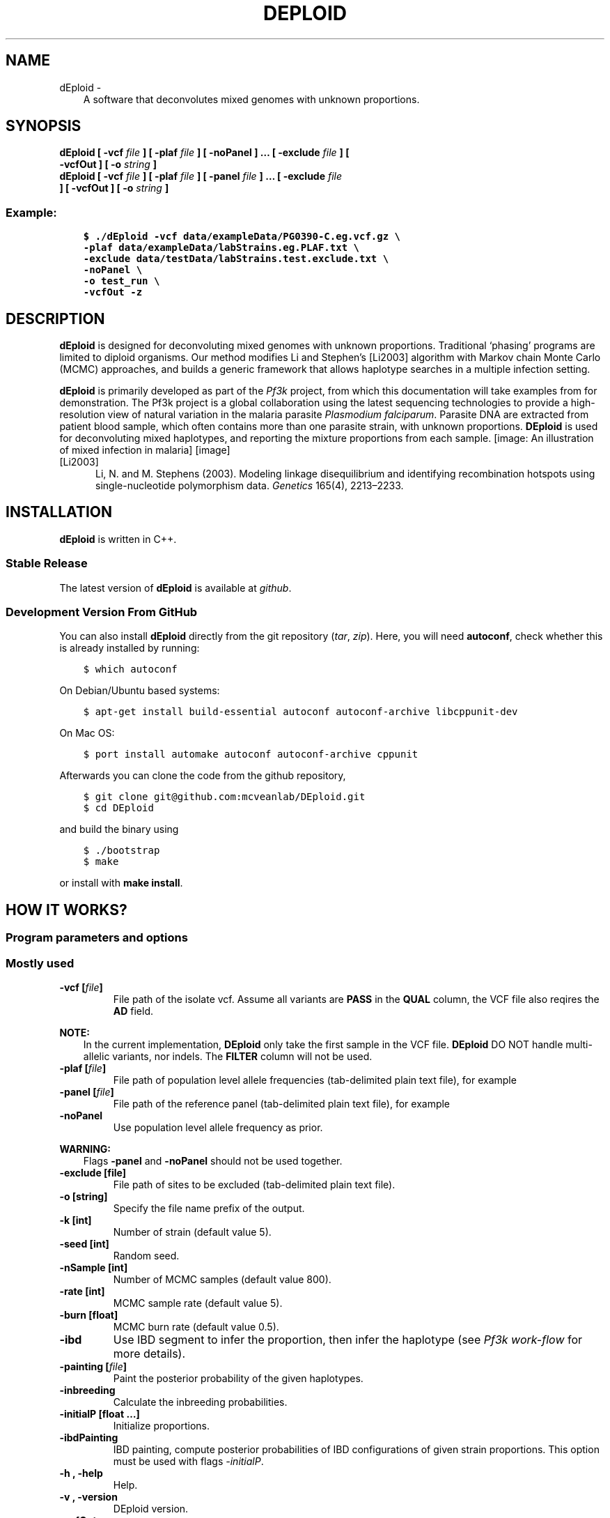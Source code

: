 .\" Man page generated from reStructuredText.
.
.TH "DEPLOID" "1" "Nov 03, 2019" "v0.6-beta" "DEploid"
.SH NAME
dEploid \- 
.
.nr rst2man-indent-level 0
.
.de1 rstReportMargin
\\$1 \\n[an-margin]
level \\n[rst2man-indent-level]
level margin: \\n[rst2man-indent\\n[rst2man-indent-level]]
-
\\n[rst2man-indent0]
\\n[rst2man-indent1]
\\n[rst2man-indent2]
..
.de1 INDENT
.\" .rstReportMargin pre:
. RS \\$1
. nr rst2man-indent\\n[rst2man-indent-level] \\n[an-margin]
. nr rst2man-indent-level +1
.\" .rstReportMargin post:
..
.de UNINDENT
. RE
.\" indent \\n[an-margin]
.\" old: \\n[rst2man-indent\\n[rst2man-indent-level]]
.nr rst2man-indent-level -1
.\" new: \\n[rst2man-indent\\n[rst2man-indent-level]]
.in \\n[rst2man-indent\\n[rst2man-indent-level]]u
..
.INDENT 0.0
.INDENT 3.5
A software that deconvolutes mixed genomes with unknown proportions.
.UNINDENT
.UNINDENT
.SH SYNOPSIS
.INDENT 0.0
.TP
.B dEploid [ \-vcf \fIfile\fP ] [ \-plaf \fIfile\fP ] [ \-noPanel ] … [ \-exclude \fIfile\fP ] [ \-vcfOut ] [ \-o \fIstring\fP ] 

.TP
.B dEploid [ \-vcf \fIfile\fP ] [ \-plaf \fIfile\fP ] [ \-panel \fIfile\fP ] … [ \-exclude \fIfile\fP ] [ \-vcfOut ] [ \-o \fIstring\fP ] 

.UNINDENT
.SS Example:
.INDENT 0.0
.INDENT 3.5
.sp
.nf
.ft C
$ ./dEploid \-vcf data/exampleData/PG0390\-C.eg.vcf.gz \e
\-plaf data/exampleData/labStrains.eg.PLAF.txt \e
\-exclude data/testData/labStrains.test.exclude.txt \e
\-noPanel \e
\-o test_run \e
\-vcfOut \-z
.ft P
.fi
.UNINDENT
.UNINDENT
.SH DESCRIPTION
.sp
\fBdEploid\fP is designed for deconvoluting mixed genomes with unknown proportions. Traditional ‘phasing’ programs are limited to diploid organisms. Our method modifies Li and Stephen’s [Li2003] algorithm with Markov chain Monte Carlo (MCMC) approaches, and builds a generic framework that allows haplotype searches in a multiple infection setting.
.sp
\fBdEploid\fP is primarily developed as part of the \fI\%Pf3k\fP project, from which this documentation will take examples from for demonstration. The Pf3k project is a global collaboration using the latest sequencing technologies to provide a high\-resolution view of natural variation in the malaria parasite \fIPlasmodium falciparum\fP\&. Parasite DNA are extracted from patient blood sample, which often contains more than one parasite strain, with unknown proportions. \fBDEploid\fP is used for deconvoluting mixed haplotypes, and reporting the mixture proportions from each sample.
[image: An illustration of mixed infection in malaria]
[image]
.IP [Li2003] 5
Li, N. and M. Stephens (2003). Modeling linkage disequilibrium and identifying recombination hotspots using single\-nucleotide polymorphism data. \fIGenetics\fP 165(4), 2213–2233.
.SH INSTALLATION
.sp
\fBdEploid\fP is written in C++.
.SS Stable Release
.sp
The latest version of \fBdEploid\fP is available at \fI\%github\fP\&.
.SS Development Version From GitHub
.sp
You can also install \fBdEploid\fP directly from the git repository (\fI\%tar\fP, \fI\%zip\fP). Here, you will need \fBautoconf\fP, check whether this is already installed by running:
.INDENT 0.0
.INDENT 3.5
.sp
.nf
.ft C
$ which autoconf
.ft P
.fi
.UNINDENT
.UNINDENT
.sp
On Debian/Ubuntu based systems:
.INDENT 0.0
.INDENT 3.5
.sp
.nf
.ft C
$ apt\-get install build\-essential autoconf autoconf\-archive libcppunit\-dev
.ft P
.fi
.UNINDENT
.UNINDENT
.sp
On Mac OS:
.INDENT 0.0
.INDENT 3.5
.sp
.nf
.ft C
$ port install automake autoconf autoconf\-archive cppunit
.ft P
.fi
.UNINDENT
.UNINDENT
.sp
Afterwards you can clone the code from the github repository,
.INDENT 0.0
.INDENT 3.5
.sp
.nf
.ft C
$ git clone git@github.com:mcveanlab/DEploid.git
$ cd DEploid
.ft P
.fi
.UNINDENT
.UNINDENT
.sp
and build the binary using
.INDENT 0.0
.INDENT 3.5
.sp
.nf
.ft C
$ ./bootstrap
$ make
.ft P
.fi
.UNINDENT
.UNINDENT
.sp
or install with \fBmake install\fP\&.
.SH HOW IT WORKS?
.SS Program parameters and options
.SS Mostly used
.INDENT 0.0
.TP
.B \-vcf [\fIfile\fP]
File path of the isolate vcf. Assume all variants are \fBPASS\fP in the \fBQUAL\fP column, the VCF file also reqires the \fBAD\fP field.
.UNINDENT
.sp
\fBNOTE:\fP
.INDENT 0.0
.INDENT 3.5
In the current implementation, \fBDEploid\fP only take the first sample in the VCF file. \fBDEploid\fP DO NOT handle multi\-allelic variants, nor indels. The \fBFILTER\fP column will not be used.
.UNINDENT
.UNINDENT
.INDENT 0.0
.TP
.B \-plaf [\fIfile\fP]
File path of population level allele frequencies (tab\-delimited plain text file), for example
.UNINDENT
.TS
center;
|l|l|l|.
_
T{
CHROM
T}	T{
POS
T}	T{
PLAF
T}
_
T{
Pf3D7_01_v3
T}	T{
93157
T}	T{
0.0190612159917058
T}
_
T{
Pf3D7_01_v3
T}	T{
94422
T}	T{
0.135502358766423
T}
_
T{
Pf3D7_01_v3
T}	T{
94459
T}	T{
0.156294363760064
T}
_
T{
Pf3D7_01_v3
T}	T{
94487
T}	T{
0.143439298925837
T}
_
.TE
.INDENT 0.0
.TP
.B \-panel [\fIfile\fP]
File path of the reference panel (tab\-delimited plain text file), for example
.UNINDENT
.TS
center;
|l|l|l|l|l|l|.
_
T{
CHROM
T}	T{
POS
T}	T{
3D7
T}	T{
Dd2
T}	T{
Hb3
T}	T{
7G8
T}
_
T{
Pf3D7_01_v3
T}	T{
93157
T}	T{
0
T}	T{
0
T}	T{
0
T}	T{
1
T}
_
T{
Pf3D7_01_v3
T}	T{
94422
T}	T{
0
T}	T{
0
T}	T{
0
T}	T{
1
T}
_
T{
Pf3D7_01_v3
T}	T{
94459
T}	T{
0
T}	T{
0
T}	T{
0
T}	T{
1
T}
_
T{
Pf3D7_01_v3
T}	T{
94487
T}	T{
0
T}	T{
0
T}	T{
0
T}	T{
1
T}
_
.TE
.INDENT 0.0
.TP
.B \-noPanel
Use population level allele frequency as prior.
.UNINDENT
.sp
\fBWARNING:\fP
.INDENT 0.0
.INDENT 3.5
Flags \fB\-panel\fP and \fB\-noPanel\fP should not be used together.
.UNINDENT
.UNINDENT
.INDENT 0.0
.TP
.B \-exclude [file]
File path of sites to be excluded (tab\-delimited plain text file).
.TP
.B \-o [string]
Specify the file name prefix of the output.
.TP
.B \-k [int]
Number of strain (default value 5).
.TP
.B \-seed [int]
Random seed.
.TP
.B \-nSample [int]
Number of MCMC samples (default value 800).
.TP
.B \-rate [int]
MCMC sample rate (default value 5).
.TP
.B \-burn [float]
MCMC burn rate (default value 0.5).
.TP
.B \-ibd
Use IBD segment to infer the proportion, then infer the haplotype (see \fI\%Pf3k work\-flow\fP  for more details).
.TP
.B \-painting [\fIfile\fP]
Paint the posterior probability of the given haplotypes.
.TP
.B \-inbreeding
Calculate the inbreeding probabilities.
.TP
.B \-initialP [float …]
Initialize proportions.
.TP
.B \-ibdPainting
IBD painting, compute posterior probabilities of IBD configurations of given strain proportions. This option must be used with flags \fI\-initialP\fP\&.
.TP
.B \-h , \-help
Help.
.TP
.B \-v , \-version
DEploid version.
.TP
.B \-vcfOut
Save final halpotypes into a VCF file.
.UNINDENT
.SS You may also try
.INDENT 0.0
.TP
.B \-ref [file]
File path of reference allele count (tab\-delimited plain text file).
.UNINDENT
.sp
\fBNOTE:\fP
.INDENT 0.0
.INDENT 3.5
In early \fBdEploid\fP versions (prior to \fIv0.2\-release\fP), allele counts extracted from the vcf file are placed in two files, and parsed by flags \fB\-ref [file]\fP and \fB\-alt [file]\fP\&. Tab\-delimited plain text for input. First and second columns record chromosome and position labels respectively.  Third columns records the reference allele count or alternative allele count. For example,
.UNINDENT
.UNINDENT
.SS Reference allele count
.TS
center;
|l|l|l|.
_
T{
CHROM
T}	T{
POS
T}	T{
PG0390.C
T}
_
T{
Pf3D7_01_v3
T}	T{
93157
T}	T{
85
T}
_
T{
Pf3D7_01_v3
T}	T{
94422
T}	T{
77
T}
_
T{
Pf3D7_01_v3
T}	T{
94459
T}	T{
90
T}
_
T{
Pf3D7_01_v3
T}	T{
94487
T}	T{
79
T}
_
.TE
.INDENT 0.0
.TP
.B \-alt [file]
File path of alternative allele count (tab\-delimited plain text file).
.UNINDENT
.SS Alternative allele count
.TS
center;
|l|l|l|.
_
T{
CHROM
T}	T{
POS
T}	T{
PG0390.C
T}
_
T{
Pf3D7_01_v3
T}	T{
93157
T}	T{
0
T}
_
T{
Pf3D7_01_v3
T}	T{
94422
T}	T{
0
T}
_
T{
Pf3D7_01_v3
T}	T{
94459
T}	T{
0
T}
_
T{
Pf3D7_01_v3
T}	T{
94487
T}	T{
0
T}
_
.TE
.sp
\fBWARNING:\fP
.INDENT 0.0
.INDENT 3.5
Flags \fB\-ref\fP and \fB\-alt\fP should not be used with \fB\-vcf\fP\&.
.UNINDENT
.UNINDENT
.INDENT 0.0
.TP
.B \-forbidUpdateProp
Forbid MCMC moves to update proportions.
.TP
.B \-forbidUpdateSingle
Forbid MCMC moves to update single haplotype.
.TP
.B \-forbidUpdatePair
Forbid MCMC moves to update pair haplotypes.
.TP
.B \-exportPostProb
Save the posterior probabilities of the final iteration of all strains.
.TP
.B \-miss [float]
Miss copying probability.
.TP
.B \-recomb [float]
Constant recombination probability.
.TP
.B \-p [int]
Output precision (default value 8).
.TP
.B \-c [float]
Specify scaling parameter c, which reflects how much data is available (default value 100.0).
.TP
.B \-G [float]
Specify scaling parameter for genetic map (default value of 20.0).
.TP
.B \-sigma [float]
Specify the variance parameter for proportion estimation (default value of 5.0).
.TP
.B \-ibdSigma [flat]
Specify the variance parameter for proportion estimation when IBD method is used (default value of 20.0).
.TP
.B \-initialHap [file]
Specify initial haplotypes of deconvolution.
.UNINDENT
.SS R utilities
.sp
Flags \fB\-vcf\fP, \fB\-plaf\fP, \fB\-ref\fP, \fB\-alt\fP, \fB\-exclude\fP, \fB\-o\fP usage are the same as \fBDEploid\fP\&. Additionally, we have the following flags:
.INDENT 0.0
.TP
.B \-dEprefix [string]
Prefix of \fBDEploid\fP output.
.TP
.B \-inbreeding
Painting haplotype inbreeding posterior probabilities.
.TP
.B \-ADFieldIndex
The index of \fBAD\fP field (2 by default).
.TP
.B \-filter.threshold [float]
Filtering threshold (0.995 by default).
.TP
.B \-filter.window [int]
Filtering window (10 by default).
.TP
.B \-pdf
Produce figures in pdf rather than png.
.TP
.B \-ibd
Produce figures for IBD process.
.TP
.B \-ring
Produce circular genome plots for WSAF and haplotype posterior painting probabilities.
.UNINDENT
.SS Example of data exploration
.sp
Use our data exploration tools to investigate the data.
.INDENT 0.0
.INDENT 3.5
.sp
.nf
.ft C
$ utilities/dataExplore.r \-vcf data/exampleData/PG0390\-C.eg.vcf.gz \e
 \-plaf data/exampleData/labStrains.eg.PLAF.txt \e
 \-o PG0390\-C
.ft P
.fi
.UNINDENT
.UNINDENT
[image: Plot alternative allele and reference allele counts to identify evidence of mixed infection in *Pf3k* sample PG0390-C.]
[image]
.INDENT 0.0
.IP \(bu 2
Figure on the top plot total allele counts across all markers. We use the threshold (red line) to identify markers with extremely high allele counts. Red crosses indicate markers that are filtered out.
.IP \(bu 2
Figure on the left plots the alternative allele count against the reference allele count. As \fIP. falciparum\fP genomes are haploid, in clonal samples, one woule expect to see either alternative or reference allele at any sites. Heterozygous sites are indications of mixed infection.
.IP \(bu 2
Figure in the middle is the histogram of the allele frequency within sample. Note that we exclude markers with WSAF strictly equal to 0s and 1s in the histogram.
.IP \(bu 2
Figure on the right show allele frequency within sample, compare against the population average.
.UNINDENT
.SH MAKING SENSE OF THE OUTPUT
.SS Output files
.sp
\fBdEploid\fP outputs text files with user\-specified prefix with flag \fB\-o\fP\&.
.INDENT 0.0
.TP
.B \fIprefix\fP\&.log
Log file records \fBdEploid\fP version, input file paths, parameter used and proportion estimates at the final iteration.
.TP
.B \fIprefix\fP\&.llk
Log likelihood of the MCMC chain.
.TP
.B \fIprefix\fP\&.prop
MCMC updates of the proportion estimates.
.TP
.B \fIprefix\fP\&.hap
Haplotypes at the final iteration in plain text file.
.TP
.B \fIprefix\fP\&.vcf
When flag \fB\-vcfOut\fP is turned on, haplotypes are saved at the final iteration in VCF format.
.TP
.B \fIprefix\fP\&.single[i]
When flag \fB\-exportPostProb\fP is turned on, posterior probabilities of the final iteration of strain [i].
.UNINDENT
.SS Example of output interpretion
.SS Example 1. Standard deconvolution output
.INDENT 0.0
.INDENT 3.5
.sp
.nf
.ft C
$ ./dEploid \-vcf data/exampleData/PG0390\-C.eg.vcf.gz \e
\-plaf data/exampleData/labStrains.eg.PLAF.txt \e
\-noPanel \-o PG0390\-CNopanel \-seed 1
$ utilities/interpretDEploid.r \-vcf data/exampleData/PG0390\-C.eg.vcf.gz \e
\-plaf data/exampleData/labStrains.eg.PLAF.txt \e
\-dEprefix PG0390\-CNopanel \e
\-o PG0390\-CNopanel \-ring
.ft P
.fi
.UNINDENT
.UNINDENT
[image: interpretDEploidFigure.1]
[image]
.sp
The top three figures are the same as figures show in data example, with a small addition of inferred WSAF marked in blue, in the top right figure.
.INDENT 0.0
.IP \(bu 2
The bottom left figure show the relative proportion change history of the MCMC chain.
.IP \(bu 2
The middle figure show the correlation between the expected and observed allele frequency in sample.
.IP \(bu 2
The right figure shows changes in MCMC likelihood .
.UNINDENT
[image: interpretDEploidFigure.2]
[image]
.sp
This panel figure shows all allele frequencies within sample across all 14 chromosomes. Expected and observed WSAF are marked in blue and red respectively.
.SS Example 2. Haplotype painting from a given panel
.sp
\fBdEploid\fP can take its output haplotypes, and calculate the posterior probability of each deconvoluted strain with the reference panel. In this example, the reference panel includes four lab strains: 3D7 (red), Dd2 (dark orange), HB3 (orange) and 7G8 (yellow).
.INDENT 0.0
.INDENT 3.5
.sp
.nf
.ft C
$ ./dEploid \-vcf data/exampleData/PG0390\-C.eg.vcf.gz \e
\-plaf data/exampleData/labStrains.eg.PLAF.txt \e
\-panel data/exampleData/labStrains.eg.panel.txt \e
\-o PG0390\-CPanel \-seed 1 \-k 3
$ ./dEploid \-vcf data/exampleData/PG0390\-C.eg.vcf.gz \e
\-plaf data/exampleData/labStrains.eg.PLAF.txt \e
\-panel data/exampleData/labStrains.eg.panel.txt \e
\-o PG0390\-CPanel \e
\-painting PG0390\-CPanel.hap \e
\-initialP 0.8 0 0.2 \-k 3
$ utilities/interpretDEploid.r \-vcf data/exampleData/PG0390\-C.eg.vcf.gz \e
\-plaf data/exampleData/labStrains.eg.PLAF.txt \e
\-dEprefix PG0390\-CPanel \e
\-o PG0390\-CPanel \-ring
.ft P
.fi
.UNINDENT
.UNINDENT
[image: PG0390fwdBwdRing]
[image]
.SS Example 3. Deconvolution followed by IBD painting
.sp
In addition to lab mixed samples, here we show example of \fBdEploid\fP deconvolute field sample PD0577\-C.
[image: PD0577inbreeding]
[image]
.SH PF3K WORKFLOW
.sp
Our main work flow consist with three steps:
.INDENT 0.0
.IP \(bu 2
Use \fBdEploid\fP on clonal samples, and build a reference panel.
.IP \(bu 2
Use the IBD method to infer the proportions without a reference panel.
.IP \(bu 2
Tune the haplotype with the given reference panel with fixed strain proportions
.UNINDENT
.sp
[image: workflow]
[image]

.sp
Black boxes indicate the key deconvolution steps when our program DEploid is used. Boxes in blue and purple represent the input and output respectively at each step. Steps \fBDeconvolution with IBD\fP and \fBDeconvolution with a reference panel\fP can be combined by using the flag \fB\-ibd\fP\&.
.SH FREQUENTLY ASKED QUESTIONS
.SS Data filtering
.sp
Data filtering is an important step for deconvolution.
.INDENT 0.0
.INDENT 3.5
.sp
.nf
.ft C
utilities/dataExplore.r \-vcf data/exampleData/PG0415\-C.eg.vcf.gz \e
    \-plaf data/exampleData/labStrains.eg.PLAF.txt \e
    \-o PG0415\-C

.ft P
.fi
.UNINDENT
.UNINDENT
.sp
[image: PG0415_data]
[image]

.sp
We observe a small number of heterozygous sites with high coverage (marked as crosses above), which can potentially mislead our model to over\-fit the data with additional strains.
.INDENT 0.0
.INDENT 3.5
.sp
.nf
.ft C
\&./dEploid \-vcf data/exampleData/PG0415\-C.eg.vcf.gz \e
    \-plaf data/exampleData/labStrains.eg.PLAF.txt \e
    \-noPanel \-o PG0415\-CNopanel \-seed 2

initialProp=$( cat PG0415\-CNopanel.prop | tail \-1 | sed \-e "s/\et/ /g" )
\&./dEploid \-vcf data/exampleData/PG0415\-C.eg.vcf.gz \e
    \-plaf data/exampleData/labStrains.eg.PLAF.txt \e
    \-panel data/exampleData/labStrains.eg.panel.txt \e
    \-o PG0415\-CNopanel \e
    \-initialP ${initialProp} \e
    \-painting PG0415\-CNopanel.hap

utilities/interpretDEploid.r \-vcf data/exampleData/PG0415\-C.eg.vcf.gz \e
    \-plaf data/exampleData/labStrains.eg.PLAF.txt \e
    \-dEprefix PG0415\-CNopanel \e
    \-o PG0415\-CNopanel \e
    \-ring


.ft P
.fi
.UNINDENT
.UNINDENT
.sp
[image: PG0415_noFilter]
[image]

.sp
The data exploration utility \fButilities/dataExplore.r\fP identifies a list of potential outliers. After filtering, we correctly identify the number of strains and proportion.
.INDENT 0.0
.INDENT 3.5
.sp
.nf
.ft C
\&./dEploid \-vcf data/exampleData/PG0415\-C.eg.vcf.gz \e
    \-plaf data/exampleData/labStrains.eg.PLAF.txt \e
    \-noPanel \-o PG0415\-CNopanel.filtered \-seed 2 \e
    \-exclude PG0415\-CPotentialOutliers.txt

initialProp=$( cat PG0415\-CNopanel.filtered.prop | tail \-1 | sed \-e "s/\et/ /g" )
\&./dEploid \-vcf data/exampleData/PG0415\-C.eg.vcf.gz \e
    \-plaf data/exampleData/labStrains.eg.PLAF.txt \e
    \-panel data/exampleData/labStrains.eg.panel.txt \e
    \-exclude PG0415\-CPotentialOutliers.txt \e
    \-o PG0415\-CNopanel.filtered \e
    \-initialP ${initialProp} \e
    \-painting PG0415\-CNopanel.filtered.hap

utilities/interpretDEploid.r \-vcf data/exampleData/PG0415\-C.eg.vcf.gz \e
    \-plaf data/exampleData/labStrains.eg.PLAF.txt \e
    \-dEprefix PG0415\-CNopanel.filtered \e
    \-o PG0415\-CNopanel.filtered \e
    \-exclude PG0415\-CPotentialOutliers.txt \e
    \-ring

.ft P
.fi
.UNINDENT
.UNINDENT
.sp
[image: PG0415_filtered]
[image]

.SS Over\-fitting
.sp
For extremely unbalanced samples, DEploid tends to over\-fit the minor strain with an additional component. We recommend adjusting the value of sigma for the prior to improve inference. In this example PG0400\-C is a mixture of lab strains 7G8 and HB3 with mixing proportions of 95/5%. The parameter sigma takes value of 5 by default, which over fits the minor strain (see \fI\%example 1\fP), and with proportions 0.0276862, 0.945509 and 0.0267463. \fI\%Example 1\fP paints the deconvolved strains (proportions in increasing order towards the centre) to the reference panel. We resolve the over\-fitting issue by rerun this example, and set sigma with value of 10, it correctly infer the proportions as 0.0313755 and 0.968599 (see \fI\%example 2\fP). Note that the radius are not in scale with strain proportions.
.INDENT 0.0
.INDENT 3.5
.sp
.nf
.ft C
\&./dEploid \-vcf data/exampleData/PG0400\-C.eg.vcf.gz \e
    \-plaf data/exampleData/labStrains.eg.PLAF.txt \e
    \-panel  data/exampleData/labStrains.eg.panel.txt \e
    \-o PG0400\-Csigma5 \-seed 2 \-sigma 5 \e
    \-exclude exclude.txt

initialProp=$( cat PG0400\-Csigma5.prop | tail \-1 | sed \-e "s/\et/ /g" )
\&./dEploid \-vcf data/exampleData/PG0400\-C.eg.vcf.gz \e
    \-plaf data/exampleData/labStrains.eg.PLAF.txt \e
    \-panel data/exampleData/labStrains.eg.panel.txt \e
    \-exclude exclude.txt \e
    \-o PG0400\-Csigma5 \e
    \-initialP ${initialProp} \e
    \-painting PG0400\-Csigma5.hap

utilities/interpretDEploid.r \-vcf data/exampleData/PG0400\-C.eg.vcf.gz \e
    \-plaf data/exampleData/labStrains.eg.PLAF.txt \e
    \-dEprefix PG0400\-Csigma5 \e
    \-o PG0400\-Csigma5 \e
    \-exclude exclude.txt \e
    \-reverseRing \-transformP

.ft P
.fi
.UNINDENT
.UNINDENT
.sp

[image: PG0400_sigma5]
[image]

.INDENT 0.0
.INDENT 3.5
.sp
.nf
.ft C
\&./dEploid \-vcf data/exampleData/PG0400\-C.eg.vcf.gz \e
    \-plaf data/exampleData/labStrains.eg.PLAF.txt \e
    \-panel  data/exampleData/labStrains.eg.panel.txt \e
    \-o PG0400\-Csigma10 \-seed 2 \-sigma 10\e
    \-exclude exclude.txt

initialProp=$( cat PG0400\-Csigma10.prop | tail \-1 | sed \-e "s/\et/ /g" )
\&./dEploid \-vcf data/exampleData/PG0400\-C.eg.vcf.gz \e
    \-plaf data/exampleData/labStrains.eg.PLAF.txt \e
    \-panel data/exampleData/labStrains.eg.panel.txt \e
    \-exclude exclude.txt \e
    \-o PG0400\-Csigma10 \e
    \-initialP ${initialProp} \e
    \-painting PG0400\-Csigma10.hap

utilities/interpretDEploid.r \-vcf data/exampleData/PG0400\-C.eg.vcf.gz \e
    \-plaf data/exampleData/labStrains.eg.PLAF.txt \e
    \-dEprefix PG0400\-Csigma10 \e
    \-o PG0400\-Csigma10 \e
    \-exclude exclude.txt \e
    \-reverseRing \-transformP

.ft P
.fi
.UNINDENT
.UNINDENT
.sp

[image: #PG0400_sigma10]
[image]

.SS Benchmark
.sp
Please refer to our paper \fI\%Zhu et.al (2017)\fP section \fI\%3 Validation and performance\fP for benchmarking inference results on number of strains, proportions and haplotype quality.
.sp
For the enhanced version \-\- DEploid\-IBD, we compared our results against \fI\%Zhu et.al (2017)\fP, and conducted more experiments and validations \fI\%Zhu et.al (2019)\fP\&.
.SH REPORTING BUGS
.sp
If you encounter any problem when using \fBdEploid\fP, please file a short bug report by using the \fI\%issue tracker\fP
on GitHub or email joe.zhu (at) well.ox.ac.uk.
.sp
Please include the output of \fBdEploid \-v\fP and the platform you are using \fBdEploid\fP on in the report. If the problem occurs while executing \fBdEploid\fP, please also include the command you are using and the random seed.
.sp
Thank you!
.SH CITING DEPLOID
.sp
If you use \fBdEploid\fP with the flag \fB\-ibd\fP, please cite the following paper:
.sp
Zhu, J. S., J. A. Hendry, J. Almagro\-Garcia, R. D. Pearson, R. Amato, A. Miles, D. J. Weiss, T. C. D. Lucas, M. Nguyen, P. W. Gething, D. Kwiatkowski, G. McVean, and for the Pf3k Project. (2018) The origins and relatedness structure of mixed infections vary with local prevalence of \fIP. falciparum\fP malaria. \fIbiorxiv\fP, doi: https://doi.org/10.1101/387266.
.sp
Bibtex record::
.INDENT 0.0
.INDENT 3.5
.sp
.nf
.ft C
@article {Zhu387266,
author = {Zhu, Sha Joe and Hendry, Jason A. and Almagro\-Garcia, Jacob and Pearson, Richard D. and Amato, Roberto and Miles, Alistair and Weiss, Daniel J. and Lucas, Tim C.D. and Nguyen, Michele and Gething, Peter W. and Kwiatkowski, Dominic and McVean, Gil and ,},
title = {The origins and relatedness structure of mixed infections vary with local prevalence of P. falciparum malaria},
year = {2018},
doi = {10.1101/387266},
publisher = {Cold Spring Harbor Laboratory},
URL = {https://www.biorxiv.org/content/early/2018/08/09/387266},
eprint = {https://www.biorxiv.org/content/early/2018/08/09/387266.full.pdf},
journal = {bioRxiv}
}
.ft P
.fi
.UNINDENT
.UNINDENT
.sp
If you use \fBdEploid\fP in your work, please cite the program:
.sp
Zhu, J. S. J. A. Garcia G. McVean. (2017) Deconvolution of multiple infections in \fIPlasmodium falciparum\fP from high throughput sequencing data. \fIBioinformatics\fP btx530. doi: https://doi.org/10.1093/bioinformatics/btx530.
.sp
Bibtex record::
.INDENT 0.0
.INDENT 3.5
.sp
.nf
.ft C
@article {Zhubtx530,
author = {Zhu, Sha Joe and Almagro\-Garcia, Jacob and McVean, Gil},
title = {Deconvolution of multiple infections in {{\eem Plasmodium falciparum}} from high throughput sequencing data},
year = {2017},
doi = {10.1093/bioinformatics/btx530},
URL = {https://doi.org/10.1093/bioinformatics/btx530},
journal = {Bioinformatics}
}
.ft P
.fi
.UNINDENT
.UNINDENT
.SH AUTHOR
Sha (Joe) Zhu
.SH COPYRIGHT
2016, Sha (Joe) Zhu
.\" Generated by docutils manpage writer.
.
